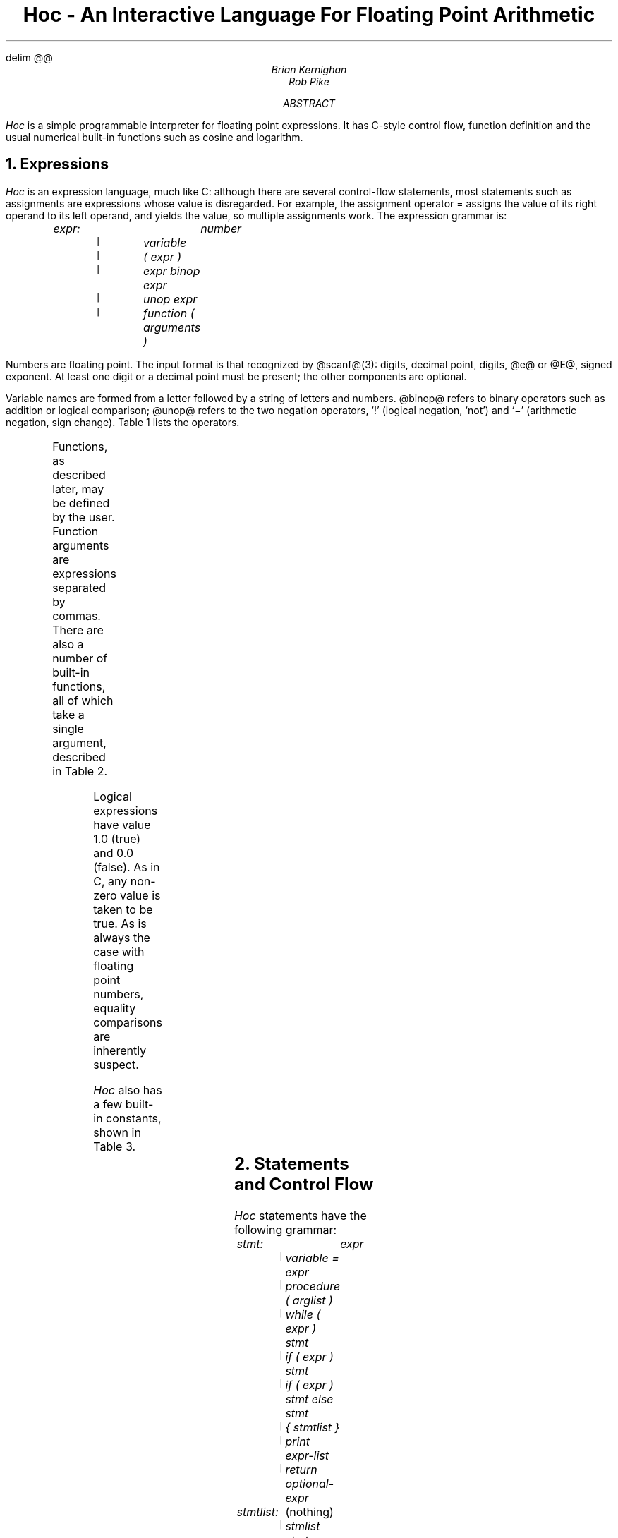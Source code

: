 .ds CH
.EQ
delim @@
.EN
.TL
Hoc - An Interactive Language For Floating Point Arithmetic
.AU
Brian Kernighan
Rob Pike
.AB
.I Hoc
is a simple programmable interpreter
for floating point expressions.
It has C-style control flow,
function definition and the usual
numerical built-in functions
such as cosine and logarithm.
.AE
.NH
Expressions
.PP
.I Hoc
is an expression language,
much like C:
although there are several control-flow statements,
most statements such as assignments
are expressions whose value is disregarded.
For example, the assignment operator
= assigns the value of its right operand
to its left operand, and yields the value,
so multiple assignments work.
The expression grammar is:
.DS
.I
expr:		number
	\fC|\fP	variable
	\fC|\fP	( expr )
	\fC|\fP	expr binop expr
	\fC|\fP	unop expr
	\fC|\fP	function ( arguments )
.R
.DE
Numbers are floating point.
The input format is
that recognized by @scanf@(3):
.ix [scanf]
digits, decimal point, digits,
.ix [hoc] manual
.ix assignment expression
.ix multiple assignment
@e@ or @E@, signed exponent.
At least one digit or a decimal point
must be present;
the other components are optional.
.PP
Variable names are formed from a letter
followed by a string of letters and numbers.
@binop@ refers to binary operators such
as addition or logical comparison;
@unop@ refers to the two negation operators,
`!' (logical negation, `not')
and `\-' (arithmetic negation, sign change).
Table 1 lists the operators.
.TS
center, box;
c s
lfCW l.
\fBTable 1:\fP  Operators, in decreasing order of precedence
.sp .5
^	exponentiation (\s-1FORTRAN\s0 **), right associative
! \-	(unary) logical and arithmetic negation
* /	multiplication, division
+ \-	addition, subtraction
> >=	relational operators: greater, greater or equal,
< <=	  less, less or equal,
\&== !=	  equal, not equal (all same precedence)
&&	logical AND (both operands always evaluated)
||	logical OR (both operands always evaluated)
\&=	assignment, right associative
.TE
.ix table~of [hoc] operators
.PP
Functions, as described later, may be defined by the user.
Function arguments are expressions separated by commas.
There are also a number of built-in functions,
all of which take a single argument,
described in Table 2.
.TS
center, box;
c s
lfCW l.
\fBTable 2:\fP  Built-in Functions
.sp .5
abs(x)	@| x |@, absolute value of @x@
atan(x)	arc tangent of @x@
cos(x)	@cos (x)@, cosine of @x@
exp(x)	@e sup x@, exponential of @x@
int(x)	integer part of @x@, truncated towards zero
log(x)	@log (x)@, logarithm base @e@ of @x@
log10(x)	@log sub 10 (x)@, logarithm base 10 of @x@
sin(x)	@sin (x)@, sine of @x@
sqrt(x)	@sqrt x@, @x sup half@
.TE
.ix table~of [hoc] functions
.PP
Logical expressions have value 1.0 (true) and 0.0 (false).
As in C,
any non-zero value is taken to be true.
As is always the case with floating point numbers,
equality comparisons are inherently suspect.
.PP
.I Hoc
also has a few built-in constants, shown in Table 3.
.TS
center, box;
c s s
lfCW n l.
\fBTable 3:\fP  Built-in Constants
.sp .5
DEG	57.29577951308232087680	@180/ pi@, degrees per radian
E	2.71828182845904523536	@e@, base of natural logarithms
GAMMA	0.57721566490153286060	@gamma@, Euler-Mascheroni constant
PHI	1.61803398874989484820	@( sqrt 5 +1)/2@, the golden ratio
PI	3.14159265358979323846	@pi@, circular transcendental number
.TE
.ix table~of [hoc] constants
.NH
Statements and Control Flow
.PP
.I Hoc
statements have the following grammar:
.DS
.I
stmt:		expr
	\fC|\fP	variable = expr
	\fC|\fP	procedure ( arglist )
	\fC|\fP	while ( expr ) stmt
	\fC|\fP	if ( expr ) stmt
	\fC|\fP	if ( expr ) stmt else stmt
	\fC|\fP	{ stmtlist }
	\fC|\fP	print expr-list
	\fC|\fP	return optional-expr

stmtlist:	\fR(nothing)\fI
	\fC|\fP	stmlist stmt
.R
.DE
An assignment is parsed by default as a statement rather than
an expression, so assignments typed interactively do not print their value.
.PP
Note that semicolons are not special to
.ix [hoc] input~format
@hoc@: statements are terminated by newlines.
This causes some peculiar behavior.
The following are legal 
.I if
statements:
.DS
.ft CW
if (x < 0) print(y) else print(z)

if (x < 0) {
	print(y)
} else {
	print(z)
}
.ft
.DE
In the second example, the braces are mandatory:
the newline after the
.I if
would terminate the statement and produce a syntax error were the brace omitted.
.PP
The syntax and semantics of @hoc@
control flow facilities are basically the same as in C.
The
.I while
and
.I if
statements are just as in C, except there are no @break@ or
@continue@ statements.
.NH
Input and Output: @read@ and @print@
.PP
.ix [hoc] [read]~statement
.ix [hoc] [print]~statement
The input function @read@, like the other built-ins,
takes a single argument.  Unlike the built-ins, though, the argument
is not an expression: it is the name of a variable.
The next number (as defined above) is read from the standard input
and assigned to the named variable.
The return value of @read@ is 1 (true) if a value was read, and 0 (false)
if @read@ encountered end of file or an error.
.PP
Output is generated with the @print@ statement.
The arguments to @print@ are a comma-separated list of expressions
and strings in double quotes, as in C.
Newlines must be supplied; they are never provided automatically by @print@.
.PP
Note that @read@ is a special built-in function, and therefore takes a
single parenthesized argument, while @print@ is a statement that takes
a comma-separated, unparenthesized list:
.DS
.ft CW
while (read(x)) {
	print "value is ", x, "\en"
}
.ft
.DE
.NH
Functions and Procedures
.PP
Functions and procedures are distinct in @hoc@,
although they are defined by the same mechanism.
This distinction is simply for run-time error checking:
it is an error for a procedure to return a value,
and for a function @not@ to return one.
.PP
The definition syntax is:
.ix [hoc] function~definition
.ix [hoc] procedure~definition
.DS
.I
.ta 1i
function:	func name() stmt

procedure:	proc name() stmt
.R
.DE
.I name
may be the name of any variable \(em built-in functions are excluded.
The definition, up to the opening brace or statement,
must be on one line, as with the
.I if
statements above.
.PP
Unlike C,
the body of a function or procedure may be any statement, not
necessarily a compound (brace-enclosed) statement.
Since semicolons have no meaning in @hoc@,
a null procedure body is formed by an empty pair of braces.
.PP
Functions and procedures may take arguments, separated by commas,
when invoked.  Arguments are referred to as in the shell:
.ix [hoc] arguments
\fI$3\fP
refers to the third (1-indexed) argument.
They are passed by value and within functions
are semantically equivalent to variables.
It is an error to refer to an argument numbered greater than the
number of arguments passed to the routine. The error checking
is done dynamically, however, so a routine may have variable numbers
of arguments if initial arguments affect the number of arguments
to be referenced (as in C's @printf@).
.PP
Functions and procedures may recurse, but the stack has limited depth
(about a hundred calls).
The following shows a
.I hoc
definition of Ackermann's function:
.ix Ackermann's~function
.DS
.ft CW
.ix [ack]~function
$\f(CI hoc
func ack() {
        if ($1 == 0) return $2+1
        if ($2 == 0) return ack($1-1, 1)
        return ack($1-1, ack($1, $2-1))
}
ack(3, 2)
        \fP29\fP
ack(3, 3)
        \fP61\fP
ack(3, 4)
\fPhoc: stack too deep near line 8
\&...
.ft
.DE
.bp
.NH
Examples
.PP
Stirling's formula:
.ix Stirling's~formula
.EQ
n! ~\(ap~ sqrt {2n pi} (n/e) sup n (1+ 1 over 12n )
.EN
.DS
.ft CW
$\f(CI hoc
func stirl() {
    return sqrt(2*$1*PI) * ($1/E)^$1*(1 + 1/(12*$1))
}
stirl(10)
        \fP3628684.7\fP
stirl(20)
        \fP2.4328818e+18\fP
.ft R
.DE
.PP
Factorial function, @n!@:
.ix [fac]~function
.DS
\f(CIfunc fac() if ($1 <= 0) return 1 else return $1 * fac($1-1)
.ft R
.DE
.PP
Ratio of factorial to Stirling approximation:
.DS
\f(CIi = 9
while ((i = i+1) <= 20) {
\ \ \ \ \ \ \ \ print\ i,\ "\ \ ",\ fac(i)/stirl(i),\ "\en"
}
.ft CW
10   1.0000318 
11   1.0000265 
12   1.0000224 
13   1.0000192 
14   1.0000166 
15   1.0000146 
16   1.0000128 
17   1.0000114 
18   1.0000102 
19   1.0000092 
20   1.0000083 
.ft
.DE
